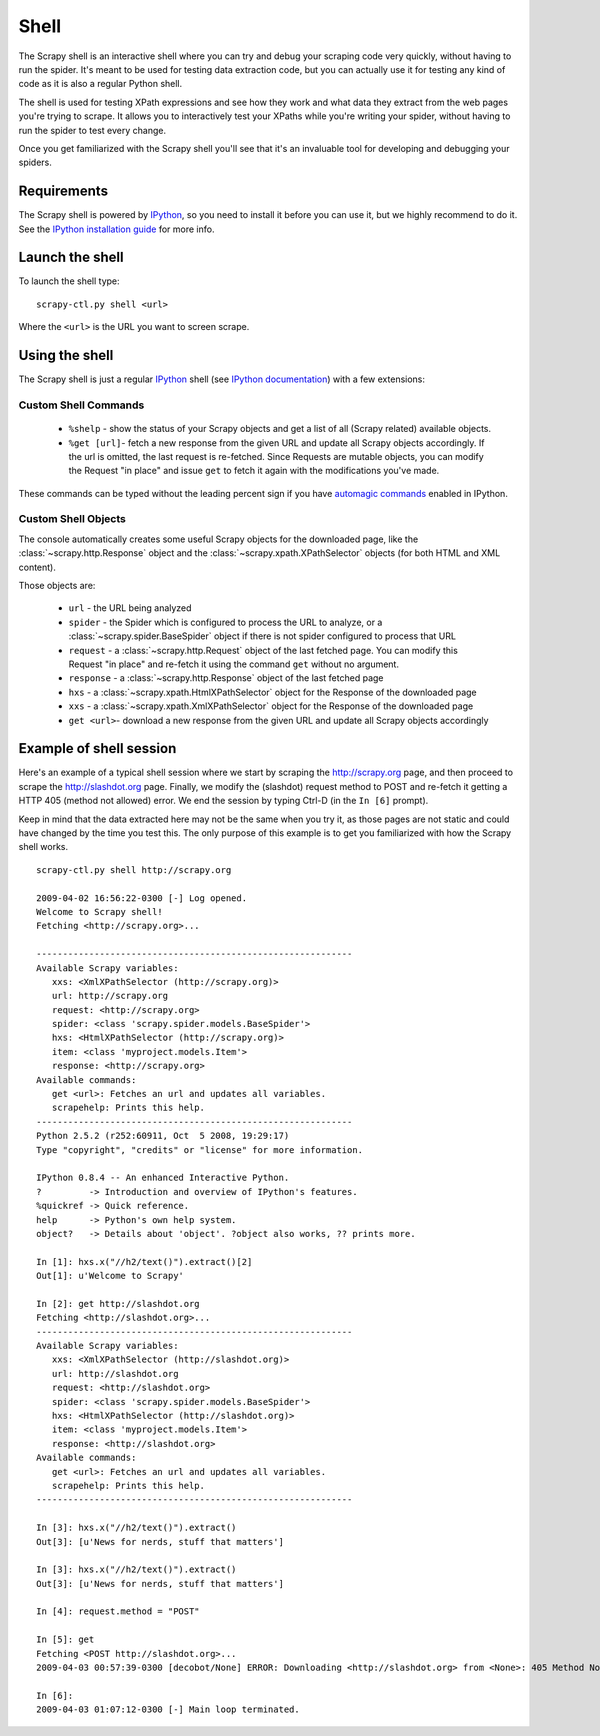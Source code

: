 .. _topics-shell:

=====
Shell
=====

The Scrapy shell is an interactive shell where you can try and debug your
scraping code very quickly, without having to run the spider. It's meant to be
used for testing data extraction code, but you can actually use it for testing
any kind of code as it is also a regular Python shell.

The shell is used for testing XPath expressions and see how they work and what
data they extract from the web pages you're trying to scrape. It allows you to
interactively test your XPaths while you're writing your spider, without having
to run the spider to test every change.

Once you get familiarized with the Scrapy shell you'll see that it's an
invaluable tool for developing and debugging your spiders.

Requirements
============

The Scrapy shell is powered by `IPython`_, so you need to install it before you
can use it, but we highly recommend to do it. See the `IPython installation
guide`_ for more info.

.. _IPython: http://ipython.scipy.org/
.. _IPython installation guide: http://ipython.scipy.org/doc/rel-0.9.1/html/install/index.html

Launch the shell
================

To launch the shell type::

    scrapy-ctl.py shell <url>

Where the ``<url>`` is the URL you want to screen scrape.

Using the shell
===============

The Scrapy shell is just a regular `IPython`_ shell (see `IPython
documentation`_) with a few extensions:

.. _IPython documentation: http://ipython.scipy.org/moin/Documentation

Custom Shell Commands 
---------------------

 * ``%shelp`` - show the status of your Scrapy objects and get a list of
   all (Scrapy related) available objects. 

 * ``%get [url]``- fetch a new response from the given URL and update all
   Scrapy objects accordingly. If the url is omitted, the last request is
   re-fetched. Since Requests are mutable objects, you can modify the Request
   "in place" and issue ``get`` to fetch it again with the modifications you've
   made.

These commands can be typed without the leading percent sign if you have
`automagic commands`_ enabled in IPython.

.. _automagic commands: http://ipython.scipy.org/doc/manual/html/interactive/reference.html#magic-command-system

Custom Shell Objects
--------------------

The console automatically creates some useful Scrapy objects for the downloaded
page, like the :class:`~scrapy.http.Response` object and the
:class:`~scrapy.xpath.XPathSelector` objects (for both HTML and XML content).

Those objects are:

 * ``url`` - the URL being analyzed

 * ``spider`` - the Spider which is configured to process the URL to analyze,
   or a :class:`~scrapy.spider.BaseSpider` object if there is not spider
   configured to process that URL

 * ``request`` - a :class:`~scrapy.http.Request` object of the last fetched
   page. You can modify this Request "in place" and re-fetch it using the
   command ``get`` without no argument.

 * ``response`` - a :class:`~scrapy.http.Response` object of the last fetched
   page

 * ``hxs`` - a :class:`~scrapy.xpath.HtmlXPathSelector` object for the Response
   of the downloaded page

 * ``xxs`` - a :class:`~scrapy.xpath.XmlXPathSelector` object for the Response
   of the downloaded page

 * ``get <url>``- download a new response from the given URL and update all
   Scrapy objects accordingly


Example of shell session
========================

Here's an example of a typical shell session where we start by scraping the
http://scrapy.org page, and then proceed to scrape the http://slashdot.org
page. Finally, we modify the (slashdot) request method to POST and re-fetch it
getting a HTTP 405 (method not allowed) error. We end the session by typing
Ctrl-D (in the ``In [6]`` prompt).

Keep in mind that the data extracted here may not be the same when you try it,
as those pages are not static and could have changed by the time you test this.
The only purpose of this example is to get you familiarized with how the Scrapy
shell works.

::

    scrapy-ctl.py shell http://scrapy.org

    2009-04-02 16:56:22-0300 [-] Log opened.
    Welcome to Scrapy shell!
    Fetching <http://scrapy.org>...

    ------------------------------------------------------------
    Available Scrapy variables:
       xxs: <XmlXPathSelector (http://scrapy.org)>
       url: http://scrapy.org
       request: <http://scrapy.org>
       spider: <class 'scrapy.spider.models.BaseSpider'>
       hxs: <HtmlXPathSelector (http://scrapy.org)>
       item: <class 'myproject.models.Item'>
       response: <http://scrapy.org>
    Available commands:
       get <url>: Fetches an url and updates all variables.
       scrapehelp: Prints this help.
    ------------------------------------------------------------
    Python 2.5.2 (r252:60911, Oct  5 2008, 19:29:17) 
    Type "copyright", "credits" or "license" for more information.

    IPython 0.8.4 -- An enhanced Interactive Python.
    ?         -> Introduction and overview of IPython's features.
    %quickref -> Quick reference.
    help      -> Python's own help system.
    object?   -> Details about 'object'. ?object also works, ?? prints more.

    In [1]: hxs.x("//h2/text()").extract()[2]
    Out[1]: u'Welcome to Scrapy'

    In [2]: get http://slashdot.org
    Fetching <http://slashdot.org>...
    ------------------------------------------------------------
    Available Scrapy variables:
       xxs: <XmlXPathSelector (http://slashdot.org)>
       url: http://slashdot.org
       request: <http://slashdot.org>
       spider: <class 'scrapy.spider.models.BaseSpider'>
       hxs: <HtmlXPathSelector (http://slashdot.org)>
       item: <class 'myproject.models.Item'>
       response: <http://slashdot.org>
    Available commands:
       get <url>: Fetches an url and updates all variables.
       scrapehelp: Prints this help.
    ------------------------------------------------------------

    In [3]: hxs.x("//h2/text()").extract()
    Out[3]: [u'News for nerds, stuff that matters']

    In [3]: hxs.x("//h2/text()").extract()
    Out[3]: [u'News for nerds, stuff that matters']

    In [4]: request.method = "POST"

    In [5]: get
    Fetching <POST http://slashdot.org>...
    2009-04-03 00:57:39-0300 [decobot/None] ERROR: Downloading <http://slashdot.org> from <None>: 405 Method Not Allowed

    In [6]: 
    2009-04-03 01:07:12-0300 [-] Main loop terminated.


